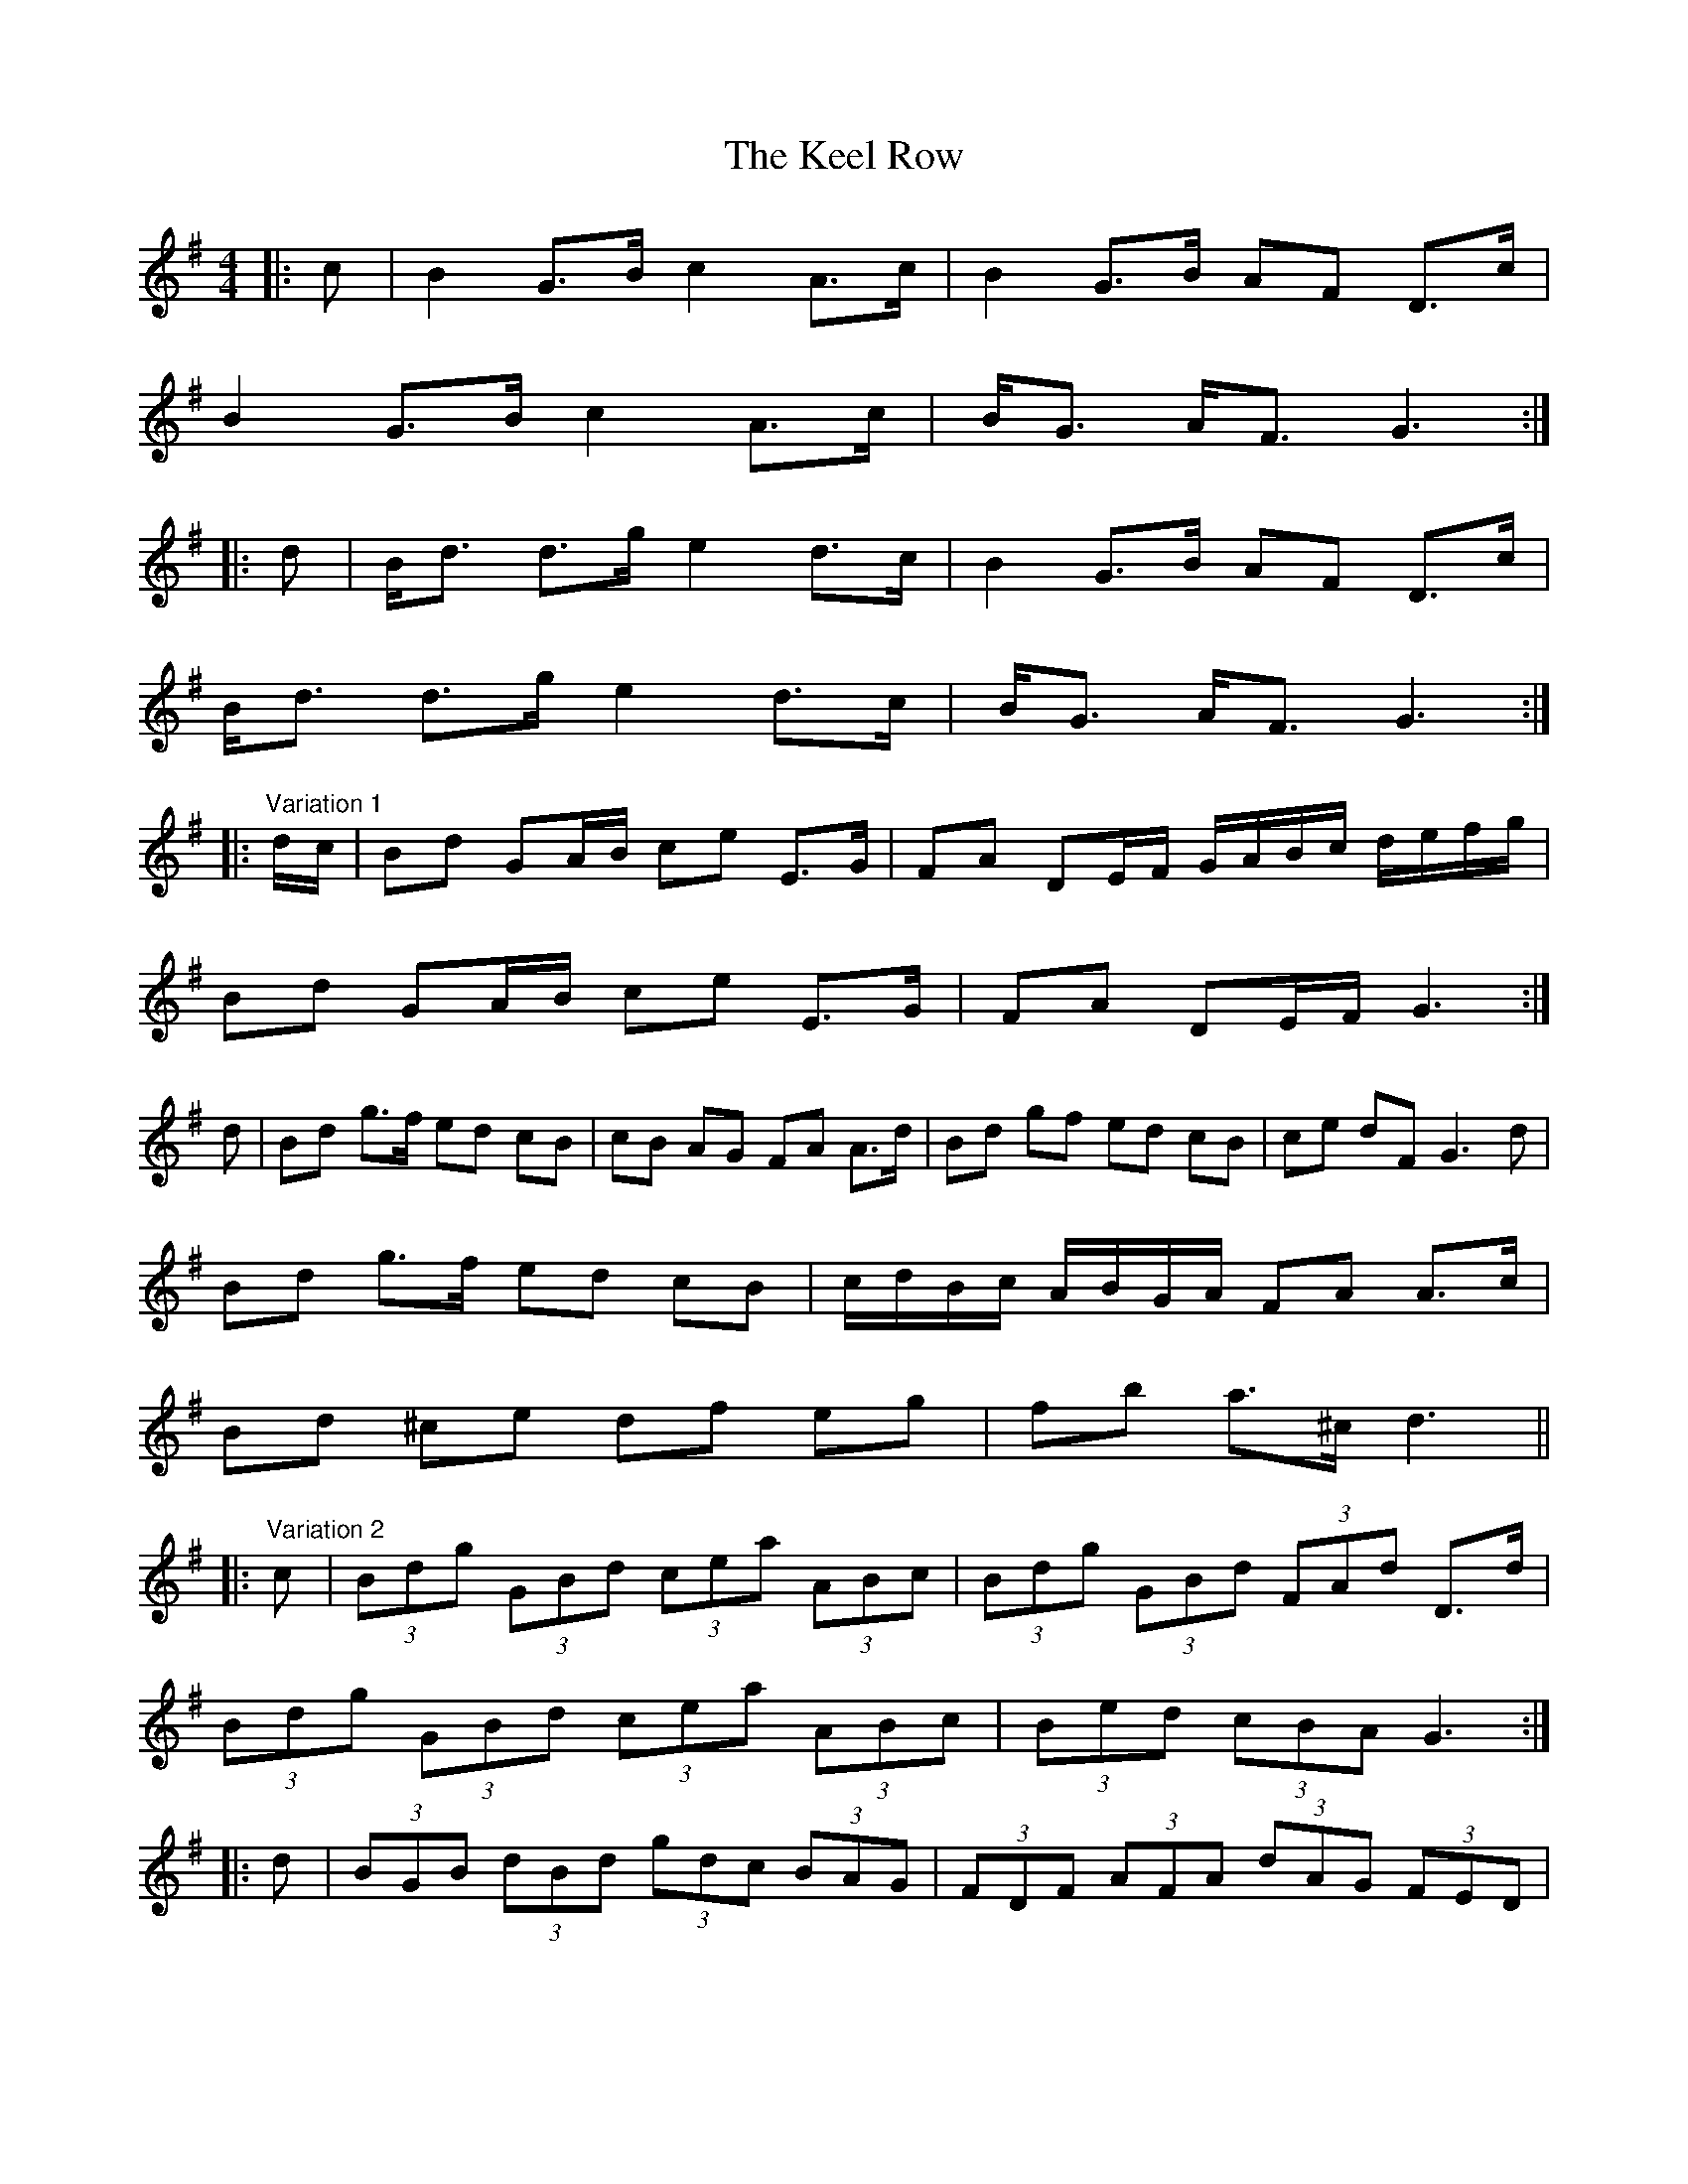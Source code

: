 X: 21238
T: Keel Row, The
R: strathspey
M: 4/4
K: Gmajor
|:c|B2 G>B c2 A>c|B2 G>B AF D>c|
B2 G>B c2 A>c|B<G A<F G3:|
|:d|B<d d>g e2 d>c|B2 G>B AF D>c|
B<d d>g e2 d>c|B<G A<F G3:|
|:"Variation 1" d/c/|Bd GA/B/ ce E>G|FA DE/F/ G/A/B/c/ d/e/f/g/|
Bd GA/B/ ce E>G|FA DE/F/ G3:|
d|Bd g>f ed cB|cB AG FA A>d|Bd gf ed cB|ce dF G3 d|
Bd g>f ed cB|c/d/B/c/ A/B/G/A/ FA A>c|
Bd ^ce df eg|fb a>^c d3||
|:"Variation 2" c|(3Bdg (3GBd (3cea (3ABc|(3Bdg (3GBd (3FAd D>d|
(3Bdg (3GBd (3cea (3ABc|(3Bed (3cBA G3:|
|:d|(3BGB (3 dBd (3gdc (3BAG|(3FDF (3AFA (3dAG (3FED|
[1 (3BGB (3dBd (3gdc (3BAG|(3Fed (3cBA G3:|
[2 (3EFG (3FGA (3GAB (3ABc|(3Bcd (3^cde d3||
|:"Variation 3" c|B/G/B/d/ g2 c/A/c/e/ a2|B/G/B/d/ g/d/B/d/ c/A/F/A/ D/F/A/c/|
B/G/B/d/ g/d/B/d/ c/A/c/e/ a/g/f/e/|d/g/d/B/ A/e/d/F/ G3:|
|:c|Bd de/f/ g/f/g/a/ b>B|cA/B/ c/B/A/G/ F/G/A/B/ A>c|
[1 B/G/A/B/ c/d/e/f/ g/f/e/d/ c/B/A/G/|Fe dF G3:|
[2 Bd ^ce df eg|fb g^c d3||
"to finish" ^c/=c/|B2 GB c2 A>c|B2 G>B AF Dc|
B2 G>B c2 A>c|B<G A<F G3||


